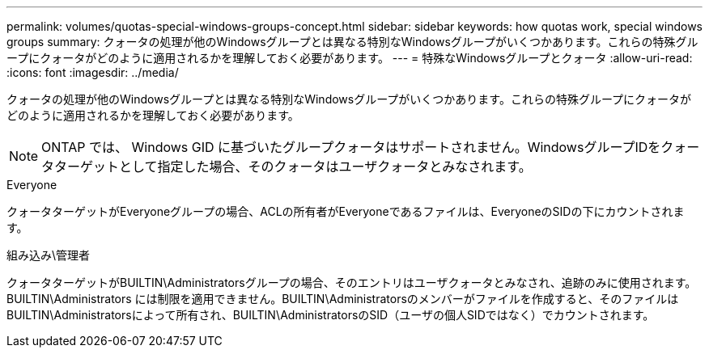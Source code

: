 ---
permalink: volumes/quotas-special-windows-groups-concept.html 
sidebar: sidebar 
keywords: how quotas work, special windows groups 
summary: クォータの処理が他のWindowsグループとは異なる特別なWindowsグループがいくつかあります。これらの特殊グループにクォータがどのように適用されるかを理解しておく必要があります。 
---
= 特殊なWindowsグループとクォータ
:allow-uri-read: 
:icons: font
:imagesdir: ../media/


[role="lead"]
クォータの処理が他のWindowsグループとは異なる特別なWindowsグループがいくつかあります。これらの特殊グループにクォータがどのように適用されるかを理解しておく必要があります。

[NOTE]
====
ONTAP では、 Windows GID に基づいたグループクォータはサポートされません。WindowsグループIDをクォータターゲットとして指定した場合、そのクォータはユーザクォータとみなされます。

====
.Everyone
クォータターゲットがEveryoneグループの場合、ACLの所有者がEveryoneであるファイルは、EveryoneのSIDの下にカウントされます。

.組み込み\管理者
クォータターゲットがBUILTIN\Administratorsグループの場合、そのエントリはユーザクォータとみなされ、追跡のみに使用されます。BUILTIN\Administrators には制限を適用できません。BUILTIN\Administratorsのメンバーがファイルを作成すると、そのファイルはBUILTIN\Administratorsによって所有され、BUILTIN\AdministratorsのSID（ユーザの個人SIDではなく）でカウントされます。
